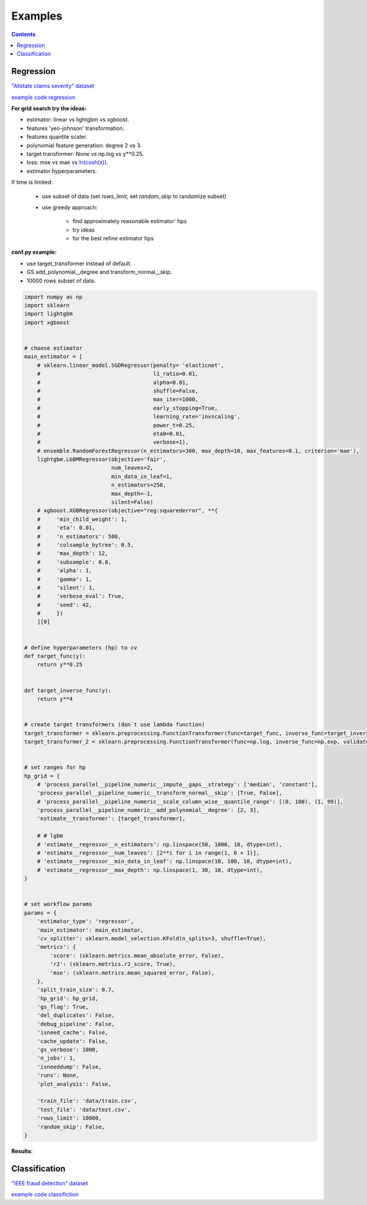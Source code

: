 Examples
========

.. contents:: **Contents**
    :depth: 1
    :local:
    :backlinks: none

Regression
~~~~~~~~~~
`"Allstate claims severity" dataset <https://www.kaggle.com/c/allstate-claims-severity>`_

`example code regression <https://github.com/nizaevka/mlshell/examples/regression>`_

**For grid search try the ideas:**

* estimator: linear vs lightgbm vs xgboost.
* features 'yeo-johnson' transformation.
* features quantile scaler.
* polynomial feature generation: degree 2 vs 3.
* target transformer: None vs np.log vs y**0.25.
* loss: mse vs mae vs `ln(cosh(x)) <https://www.kaggle.com/c/allstate-claims-severity/discussion/24520>`_.
* estimator hyperparameters.

If time is limited:

    * use subset of data (set `rows_limit`, set `random_skip` to randomize subset)
    * use greedy approach:

        * find approximately reasonable estimator` hps
        * try ideas
        * for the best refine estimator hps

**conf.py example:**

* use target_transformer instead of default.
* GS add_polynomial__degree and transform_normal__skip.
* 10000 rows subset of data.

.. code-block:: python

    import numpy as np
    import sklearn
    import lightgbm
    import xgboost


    # choose estimator
    main_estimator = [
        # sklearn.linear_model.SGDRegressor(penalty= 'elasticnet',
        #                                   l1_ratio=0.01,
        #                                   alpha=0.01,
        #                                   shuffle=False,
        #                                   max_iter=1000,
        #                                   early_stopping=True,
        #                                   learning_rate='invscaling',
        #                                   power_t=0.25,
        #                                   eta0=0.01,
        #                                   verbose=1),
        # ensemble.RandomForestRegressor(n_estimators=300, max_depth=10, max_features=0.1, criterion='mae'),
        lightgbm.LGBMRegressor(objective='fair',
                               num_leaves=2,
                               min_data_in_leaf=1,
                               n_estimators=250,
                               max_depth=-1,
                               silent=False)
        # xgboost.XGBRegressor(objective="reg:squarederror", **{
        #     'min_child_weight': 1,
        #     'eta': 0.01,
        #     'n_estimators': 500,
        #     'colsample_bytree': 0.5,
        #     'max_depth': 12,
        #     'subsample': 0.8,
        #     'alpha': 1,
        #     'gamma': 1,
        #     'silent': 1,
        #     'verbose_eval': True,
        #     'seed': 42,
        #     })
        ][0]


    # define hyperparameters (hp) to cv
    def target_func(y):
        return y**0.25


    def target_inverse_func(y):
        return y**4


    # create target transformers (don`t use lambda function)
    target_transformer = sklearn.preprocessing.FunctionTransformer(func=target_func, inverse_func=target_inverse_func, validate=False, check_inverse=True)
    target_transformer_2 = sklearn.preprocessing.FunctionTransformer(func=np.log, inverse_func=np.exp, validate=False, check_inverse=True)


    # set ranges for hp
    hp_grid = {
        # 'process_parallel__pipeline_numeric__impute__gaps__strategy': ['median', 'constant'],
        'process_parallel__pipeline_numeric__transform_normal__skip': [True, False],
        # 'process_parallel__pipeline_numeric__scale_column_wise__quantile_range': [(0, 100), (1, 99)],
        'process_parallel__pipeline_numeric__add_polynomial__degree': [2, 3],
        'estimate__transformer': [target_transformer],

        # # lgbm
        # 'estimate__regressor__n_estimators': np.linspace(50, 1000, 10, dtype=int),
        # 'estimate__regressor__num_leaves': [2**i for i in range(1, 6 + 1)],
        # 'estimate__regressor__min_data_in_leaf': np.linspace(10, 100, 10, dtype=int),
        # 'estimate__regressor__max_depth': np.linspace(1, 30, 10, dtype=int),
    }


    # set workflow params
    params = {
        'estimator_type': 'regressor',
        'main_estimator': main_estimator,
        'cv_splitter': sklearn.model_selection.KFold(n_splits=3, shuffle=True),
        'metrics': {
            'score': (sklearn.metrics.mean_absolute_error, False),
            'r2': (sklearn.metrics.r2_score, True),
            'mse': (sklearn.metrics.mean_squared_error, False),
        },
        'split_train_size': 0.7,
        'hp_grid': hp_grid,
        'gs_flag': True,
        'del_duplicates': False,
        'debug_pipeline': False,
        'isneed_cache': False,
        'cache_update': False,
        'gs_verbose': 1000,
        'n_jobs': 1,
        'isneeddump': False,
        'runs': None,
        'plot_analysis': False,

        'train_file': 'data/train.csv',
        'test_file': 'data/test.csv',
        'rows_limit': 10000,
        'random_skip': False,
    }



**Results:**

.. image:: ./_static/images/result_regression.jpg
  :width: 1000
  :alt: Alternative text

Classification
~~~~~~~~~~~~~~
`"IEEE fraud detection" dataset <https://www.kaggle.com/c/ieee-fraud-detection>`_

`example code classifiction <https://github.com/nizaevka/mlshell/examples/classification>`_
